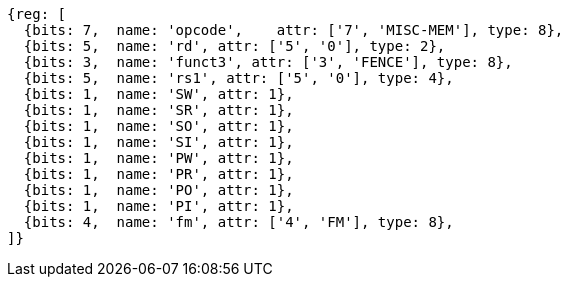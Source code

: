 //## 2.7 Memory Ordering Instructions

[wavedrom,mem-order ,]
....
{reg: [
  {bits: 7,  name: 'opcode',    attr: ['7', 'MISC-MEM'], type: 8},
  {bits: 5,  name: 'rd', attr: ['5', '0'], type: 2},
  {bits: 3,  name: 'funct3', attr: ['3', 'FENCE'], type: 8},
  {bits: 5,  name: 'rs1', attr: ['5', '0'], type: 4},
  {bits: 1,  name: 'SW', attr: 1},
  {bits: 1,  name: 'SR', attr: 1},
  {bits: 1,  name: 'SO', attr: 1},
  {bits: 1,  name: 'SI', attr: 1},
  {bits: 1,  name: 'PW', attr: 1},
  {bits: 1,  name: 'PR', attr: 1},
  {bits: 1,  name: 'PO', attr: 1},
  {bits: 1,  name: 'PI', attr: 1},
  {bits: 4,  name: 'fm', attr: ['4', 'FM'], type: 8},
]}
....
